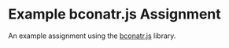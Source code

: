 * Example bconatr.js Assignment

An example assignment using the [[https://github.com/abbreviatedman/bconatr-js][bconatr.js]] library.
